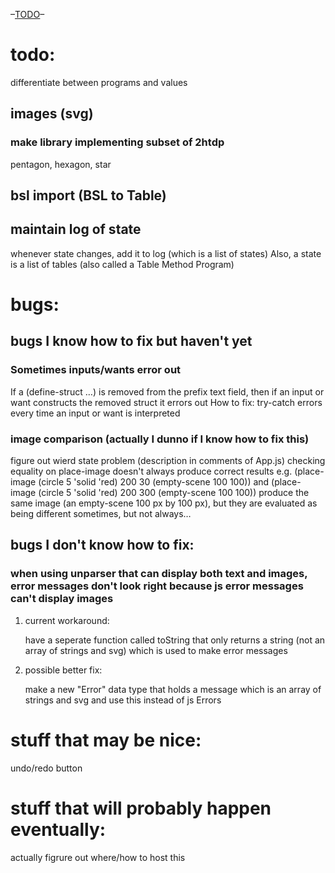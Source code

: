 --___TODO___--

#+OPTIONS: toc:nil

* todo:
 differentiate between programs and values
** images (svg)
*** make library implementing subset of 2htdp
pentagon, hexagon, star


** bsl import (BSL to Table)
** maintain log of state
whenever state changes, add it to log (which is a list of states)
Also, a state is a list of tables (also called a Table Method Program)

* bugs:
** bugs I know how to fix but haven't yet
*** Sometimes inputs/wants error out
If a (define-struct ...) is removed from the prefix text field, then
if an input or want constructs the removed struct it errors out
How to fix:
try-catch errors every time an input or want is interpreted
*** image comparison (actually I dunno if I know how to fix this)
figure out wierd state problem (description in comments of App.js)
checking equality on place-image doesn't always produce correct results
e.g. (place-image (circle 5 'solid 'red) 200 30 (empty-scene 100 100)) and
     (place-image (circle 5 'solid 'red) 200 300 (empty-scene 100 100))
     produce the same image (an empty-scene 100 px by 100 px), but they
     are evaluated as being different sometimes, but not always...
** bugs I don't know how to fix:
*** when using unparser that can display both text and images, error messages don't look right because js error messages can't display images
**** current workaround:
have a seperate function called toString that only returns a string (not
an array of strings and svg) which is used to make error messages
**** possible better fix:
make a new "Error" data type that holds a message which is an array
of strings and svg and use this instead of js Errors

* stuff that may be nice:
undo/redo button
* stuff that will probably happen eventually:
actually figrure out where/how to host this
